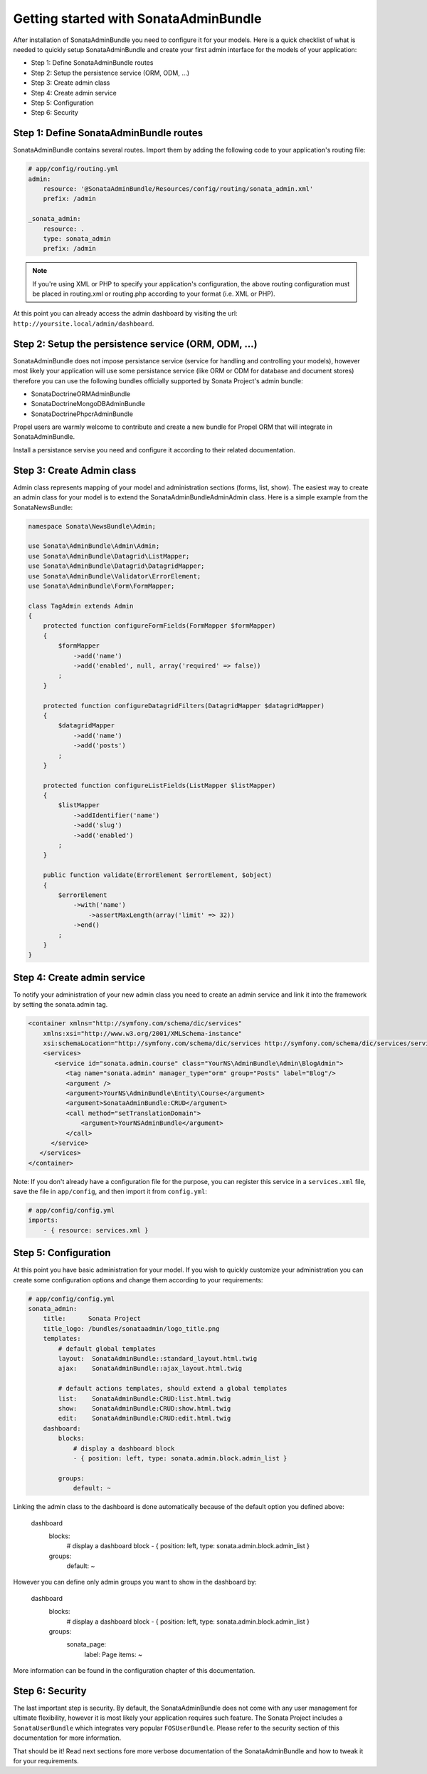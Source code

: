 Getting started with SonataAdminBundle
======================================

After installation of SonataAdminBundle you need to configure it for your models.
Here is a quick checklist of what is needed to quickly setup SonataAdminBundle
and create your first admin interface for the models of your application:

* Step 1: Define SonataAdminBundle routes
* Step 2: Setup the persistence service (ORM, ODM, ...)
* Step 3: Create admin class
* Step 4: Create admin service
* Step 5: Configuration
* Step 6: Security


Step 1: Define SonataAdminBundle routes
---------------------------------------

SonataAdminBundle contains several routes. Import them by adding the following
code to your application's routing file:

.. code-block:: yaml

    # app/config/routing.yml
    admin:
        resource: '@SonataAdminBundle/Resources/config/routing/sonata_admin.xml'
        prefix: /admin

    _sonata_admin:
        resource: .
        type: sonata_admin
        prefix: /admin

.. note::

    If you're using XML or PHP to specify your application's configuration,
    the above routing configuration must be placed in routing.xml or
    routing.php according to your format (i.e. XML or PHP).

At this point you can already access the admin dashboard by visiting the url:
``http://yoursite.local/admin/dashboard``.


Step 2: Setup the persistence service (ORM, ODM, ...)
-----------------------------------------------------

SonataAdminBundle does not impose persistance service (service for handling and
controlling your models), however most likely your application will use some
persistance service (like ORM or ODM for database and document stores) therefore
you can use the following bundles officially supported by Sonata Project's admin
bundle:

* SonataDoctrineORMAdminBundle
* SonataDoctrineMongoDBAdminBundle
* SonataDoctrinePhpcrAdminBundle

Propel users are warmly welcome to contribute and create a new bundle for Propel
ORM that will integrate in SonataAdminBundle.

Install a persistance servise you need and configure it according to their
related documentation.

Step 3: Create Admin class
--------------------------

Admin class represents mapping of your model and administration sections (forms,
list, show). The easiest way to create an admin class for your model is to extend
the Sonata\AdminBundle\Admin\Admin class. Here is a simple example from the
SonataNewsBundle:

.. code-block:: php

   namespace Sonata\NewsBundle\Admin;

   use Sonata\AdminBundle\Admin\Admin;
   use Sonata\AdminBundle\Datagrid\ListMapper;
   use Sonata\AdminBundle\Datagrid\DatagridMapper;
   use Sonata\AdminBundle\Validator\ErrorElement;
   use Sonata\AdminBundle\Form\FormMapper;

   class TagAdmin extends Admin
   {
       protected function configureFormFields(FormMapper $formMapper)
       {
           $formMapper
               ->add('name')
               ->add('enabled', null, array('required' => false))
           ;
       }

       protected function configureDatagridFilters(DatagridMapper $datagridMapper)
       {
           $datagridMapper
               ->add('name')
               ->add('posts')
           ;
       }

       protected function configureListFields(ListMapper $listMapper)
       {
           $listMapper
               ->addIdentifier('name')
               ->add('slug')
               ->add('enabled')
           ;
       }

       public function validate(ErrorElement $errorElement, $object)
       {
           $errorElement
               ->with('name')
                   ->assertMaxLength(array('limit' => 32))
               ->end()
           ;
       }
   }


Step 4: Create admin service
----------------------------

To notify your administration of your new admin class you need to create an
admin service and link it into the framework by setting the sonata.admin tag.

.. code-block:: xml

   <container xmlns="http://symfony.com/schema/dic/services"
       xmlns:xsi="http://www.w3.org/2001/XMLSchema-instance"
       xsi:schemaLocation="http://symfony.com/schema/dic/services http://symfony.com/schema/dic/services/services-1.0.xsd">
       <services>
          <service id="sonata.admin.course" class="YourNS\AdminBundle\Admin\BlogAdmin">
             <tag name="sonata.admin" manager_type="orm" group="Posts" label="Blog"/>
             <argument />
             <argument>YourNS\AdminBundle\Entity\Course</argument>
             <argument>SonataAdminBundle:CRUD</argument>
             <call method="setTranslationDomain">
                 <argument>YourNSAdminBundle</argument>
             </call>
         </service>
      </services>
   </container>


Note: If you don't already have a configuration file for the purpose, you can register this service in a ``services.xml`` file, save the file in ``app/config``, and then import it from ``config.yml``: 

.. code-block:: yaml

    # app/config/config.yml
    imports:
        - { resource: services.xml }


Step 5: Configuration
---------------------

At this point you have basic administration for your model. If you wish to
quickly customize your administration you can create some configuration options
and change them according to your requirements:

.. code-block:: yaml

    # app/config/config.yml
    sonata_admin:
        title:      Sonata Project
        title_logo: /bundles/sonataadmin/logo_title.png
        templates:
            # default global templates
            layout:  SonataAdminBundle::standard_layout.html.twig
            ajax:    SonataAdminBundle::ajax_layout.html.twig

            # default actions templates, should extend a global templates
            list:    SonataAdminBundle:CRUD:list.html.twig
            show:    SonataAdminBundle:CRUD:show.html.twig
            edit:    SonataAdminBundle:CRUD:edit.html.twig
        dashboard:
            blocks:
                # display a dashboard block
                - { position: left, type: sonata.admin.block.admin_list }

            groups:
                default: ~


Linking the admin class to the dashboard is done automatically because of the
default option you defined above:

    dashboard
        blocks:
            # display a dashboard block
            - { position: left, type: sonata.admin.block.admin_list }

        groups:
            default: ~

However you can define only admin groups you want to show in the dashboard by:

    dashboard
        blocks:
            # display a dashboard block
            - { position: left, type: sonata.admin.block.admin_list }

        groups:
            sonata_page:
                label: Page
                items: ~

More information can be found in the configuration chapter of this documentation.


Step 6: Security
----------------

The last important step is security. By default, the SonataAdminBundle does not
come with any user management for ultimate flexibility, however it is most
likely your application requires such feature. The Sonata Project includes a
``SonataUserBundle`` which integrates very popular ``FOSUserBundle``. Please
refer to the security section of this documentation for more information.


That should be it! Read next sections fore more verbose documentation of the
SonataAdminBundle and how to tweak it for your requirements.
